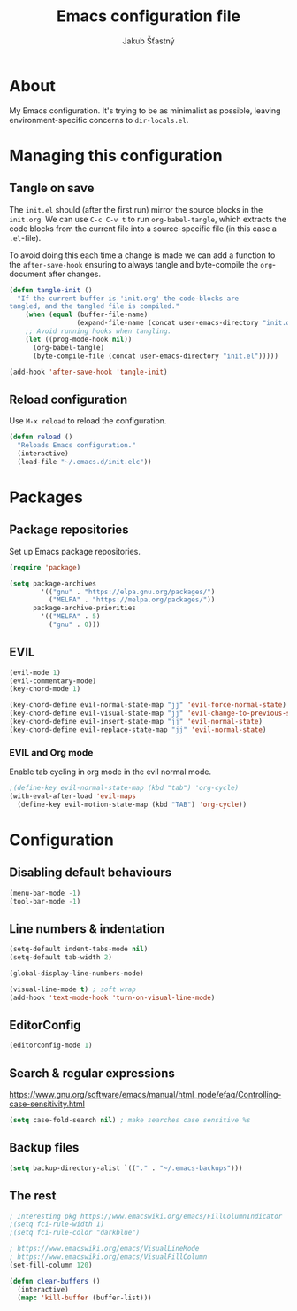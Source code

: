 #+TITLE: Emacs configuration file
#+AUTHOR: Jakub Šťastný
#+BABEL: :cache yes
#+PROPERTY: header-args :tangle yes

* About

My Emacs configuration. It's trying to be as minimalist as possible, leaving environment-specific concerns to =dir-locals.el=.

* Managing this configuration

** Tangle on save

The =init.el= should (after the first run) mirror the source blocks in the =init.org=. We can use =C-c C-v t= to run =org-babel-tangle=, which extracts the code blocks from the current file into a source-specific file (in this case a =.el=-file).

To avoid doing this each time a change is made we can add a function to the =after-save-hook= ensuring to always tangle and byte-compile the =org=-document after changes.

#+BEGIN_SRC emacs-lisp
(defun tangle-init ()
  "If the current buffer is 'init.org' the code-blocks are
tangled, and the tangled file is compiled."
    (when (equal (buffer-file-name)
                 (expand-file-name (concat user-emacs-directory "init.org")))
    ;; Avoid running hooks when tangling.
    (let ((prog-mode-hook nil))
      (org-babel-tangle)
      (byte-compile-file (concat user-emacs-directory "init.el")))))

(add-hook 'after-save-hook 'tangle-init)
#+END_SRC

** Reload configuration

Use =M-x reload= to reload the configuration.

#+BEGIN_SRC emacs-lisp
(defun reload ()
  "Reloads Emacs configuration."
  (interactive)
  (load-file "~/.emacs.d/init.elc"))
#+END_SRC

* Packages
** Package repositories

Set up Emacs package repositories.

#+BEGIN_SRC emacs-lisp
(require 'package)

(setq package-archives
        '(("gnu" . "https://elpa.gnu.org/packages/")
          ("MELPA" . "https://melpa.org/packages/"))
      package-archive-priorities
        '(("MELPA" . 5)
          ("gnu" . 0)))
#+END_SRC

** EVIL

#+BEGIN_SRC emacs-lisp
(evil-mode 1)
(evil-commentary-mode)
(key-chord-mode 1)

(key-chord-define evil-normal-state-map "jj" 'evil-force-normal-state)
(key-chord-define evil-visual-state-map "jj" 'evil-change-to-previous-state)
(key-chord-define evil-insert-state-map "jj" 'evil-normal-state)
(key-chord-define evil-replace-state-map "jj" 'evil-normal-state)
#+END_SRC

*** EVIL and Org mode

Enable tab cycling in org mode in the evil normal mode.

#+BEGIN_SRC emacs-lisp
;(define-key evil-normal-state-map (kbd "tab") 'org-cycle)
(with-eval-after-load 'evil-maps
  (define-key evil-motion-state-map (kbd "TAB") 'org-cycle))
#+END_SRC

* Configuration
** Disabling default behaviours

#+BEGIN_SRC emacs-lisp
(menu-bar-mode -1)
(tool-bar-mode -1)
#+END_SRC

** Line numbers & indentation

#+BEGIN_SRC emacs-lisp
(setq-default indent-tabs-mode nil)
(setq-default tab-width 2)

(global-display-line-numbers-mode)

(visual-line-mode t) ; soft wrap
(add-hook 'text-mode-hook 'turn-on-visual-line-mode)
#+END_SRC

** EditorConfig

#+BEGIN_SRC emacs-lisp
(editorconfig-mode 1)
#+END_SRC

** Search & regular expressions

https://www.gnu.org/software/emacs/manual/html_node/efaq/Controlling-case-sensitivity.html

#+BEGIN_SRC emacs-lisp
(setq case-fold-search nil) ; make searches case sensitive %s
#+END_SRC

** Backup files

#+BEGIN_SRC emacs-lisp
(setq backup-directory-alist `(("." . "~/.emacs-backups")))
#+END_SRC

** The rest

#+BEGIN_SRC emacs-lisp
; Interesting pkg https://www.emacswiki.org/emacs/FillColumnIndicator
;(setq fci-rule-width 1)
;(setq fci-rule-color "darkblue")

; https://www.emacswiki.org/emacs/VisualLineMode
; https://www.emacswiki.org/emacs/VisualFillColumn
(set-fill-column 120)

(defun clear-buffers ()
  (interactive)
  (mapc 'kill-buffer (buffer-list)))
#+END_SRC
